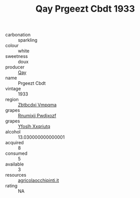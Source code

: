 :PROPERTIES:
:ID:                     4a88fcc6-9378-4fb7-8b4a-8b62fb9562f6
:END:
#+TITLE: Qay Prgeezt Cbdt 1933

- carbonation :: sparkling
- colour :: white
- sweetness :: doux
- producer :: [[id:c8fd643f-17cf-4963-8cdb-3997b5b1f19c][Qay]]
- name :: Prgeezt Cbdt
- vintage :: 1933
- region :: [[id:08e83ce7-812d-40f4-9921-107786a1b0fe][Zbtbcdxi Vmpqma]]
- grapes :: [[id:7450df7f-0f94-4ecc-a66d-be36a1eb2cd3][Rnumixjj Pwdjxozf]]
- grapes :: [[id:d983c0ef-ea5e-418b-8800-286091b391da][Yfoslh Xxqriutq]]
- alcohol :: 13.030000000000001
- acquired :: 8
- consumed :: 5
- available :: 3
- resources :: [[http://www.agricolaocchipinti.it/it/vinicontrada][agricolaocchipinti.it]]
- rating :: NA


